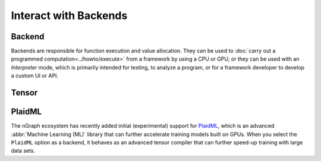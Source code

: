 .. index.rst


#######################
Interact with Backends 
#######################

Backend
========

Backends are responsible for function execution and value allocation. They 
can be used to :doc:`carry out a programmed computation<../howto/execute>`
from a framework by using a CPU or GPU; or they can be used with an *Interpreter* 
mode, which is primarily intended for testing, to analyze a program, or for a 
framework developer to develop a custom UI or API. 


.. figure:: ../graphics/backend-dgm.png
   :width: 650px


.. doxygenclass:: ngraph::runtime::Backend
   :project: ngraph
   :members:


Tensor
=======

.. doxygenclass:: ngraph::runtime::Tensor
   :project: ngraph
   :members:



PlaidML
========

The nGraph ecosystem has recently added initial (experimental) support for `PlaidML`_,
which is an advanced :abbr:`Machine Learning (ML)` library that can further
accelerate training models built on GPUs. When you select the ``PlaidML`` option
as a backend, it behaves as an advanced tensor compiler that can further speed-up
training with large data sets.

.. doxygenclass:: ngraph::runtime::plaidml::PlaidML_Backend
   :project: ngraph
   :members:



.. _PlaidML: https://github.com/plaidml